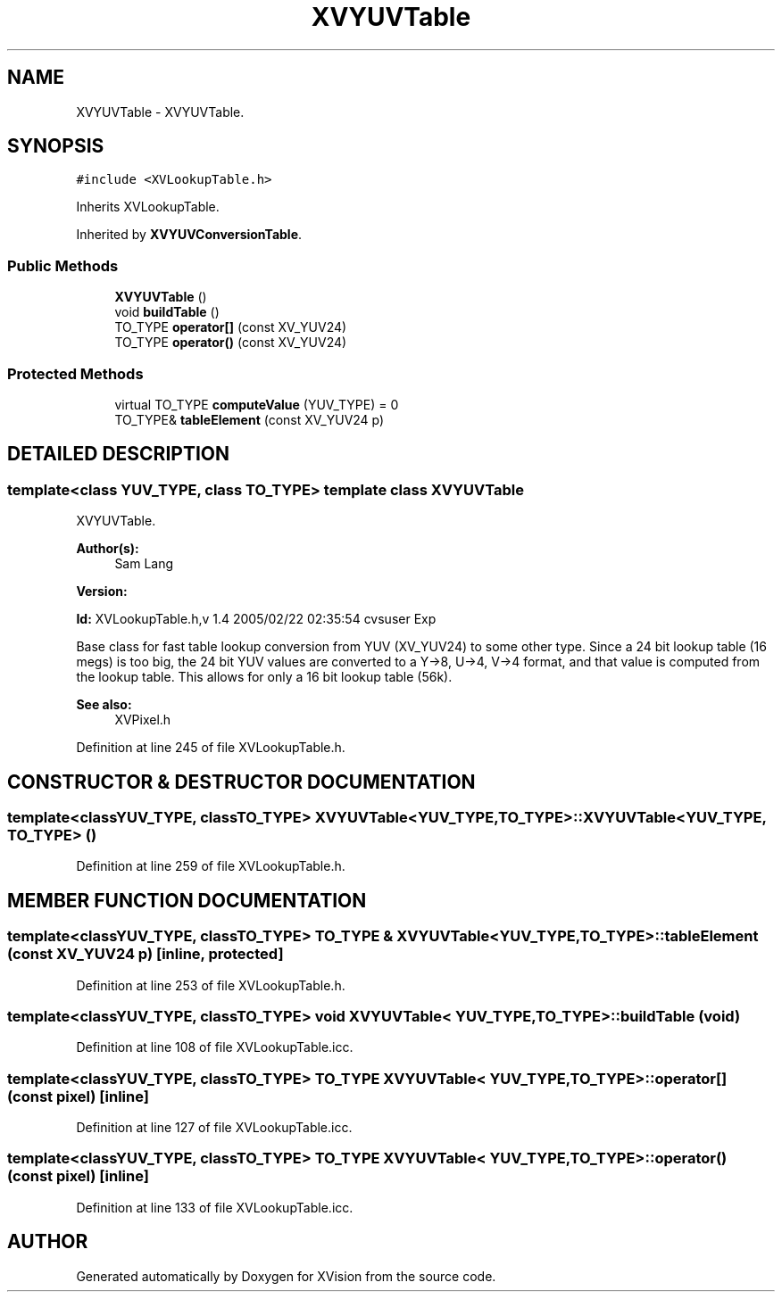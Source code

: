 .TH XVYUVTable 3 "26 Oct 2007" "XVision" \" -*- nroff -*-
.ad l
.nh
.SH NAME
XVYUVTable \- XVYUVTable. 
.SH SYNOPSIS
.br
.PP
\fC#include <XVLookupTable.h>\fR
.PP
Inherits XVLookupTable.
.PP
Inherited by \fBXVYUVConversionTable\fR.
.PP
.SS Public Methods

.in +1c
.ti -1c
.RI "\fBXVYUVTable\fR ()"
.br
.ti -1c
.RI "void \fBbuildTable\fR ()"
.br
.ti -1c
.RI "TO_TYPE \fBoperator[]\fR (const XV_YUV24)"
.br
.ti -1c
.RI "TO_TYPE \fBoperator()\fR (const XV_YUV24)"
.br
.in -1c
.SS Protected Methods

.in +1c
.ti -1c
.RI "virtual TO_TYPE \fBcomputeValue\fR (YUV_TYPE) = 0"
.br
.ti -1c
.RI "TO_TYPE& \fBtableElement\fR (const XV_YUV24 p)"
.br
.in -1c
.SH DETAILED DESCRIPTION
.PP 

.SS template<class YUV_TYPE, class TO_TYPE>  template class XVYUVTable
XVYUVTable.
.PP
\fBAuthor(s): \fR
.in +1c
 Sam Lang 
.PP
\fBVersion: \fR
.in +1c
 
.PP
\fBId: \fR XVLookupTable.h,v 1.4 2005/02/22 02:35:54 cvsuser Exp 
.PP
Base class for fast table lookup conversion from YUV (XV_YUV24) to some other type. Since a 24 bit lookup table (16 megs) is too big, the 24 bit YUV values are converted to a Y->8, U->4, V->4 format, and that value is computed from the lookup table. This allows for only a 16 bit lookup table (56k).
.PP
\fBSee also: \fR
.in +1c
 XVPixel.h 
.PP
Definition at line 245 of file XVLookupTable.h.
.SH CONSTRUCTOR & DESTRUCTOR DOCUMENTATION
.PP 
.SS template<classYUV_TYPE, classTO_TYPE> XVYUVTable<YUV_TYPE, TO_TYPE>::XVYUVTable<YUV_TYPE, TO_TYPE> ()
.PP
Definition at line 259 of file XVLookupTable.h.
.SH MEMBER FUNCTION DOCUMENTATION
.PP 
.SS template<classYUV_TYPE, classTO_TYPE> TO_TYPE & XVYUVTable<YUV_TYPE, TO_TYPE>::tableElement (const XV_YUV24 p)\fC [inline, protected]\fR
.PP
Definition at line 253 of file XVLookupTable.h.
.SS template<classYUV_TYPE, classTO_TYPE> void XVYUVTable< YUV_TYPE,TO_TYPE >::buildTable (void)
.PP
Definition at line 108 of file XVLookupTable.icc.
.SS template<classYUV_TYPE, classTO_TYPE> TO_TYPE XVYUVTable< YUV_TYPE,TO_TYPE >::operator[] (const pixel)\fC [inline]\fR
.PP
Definition at line 127 of file XVLookupTable.icc.
.SS template<classYUV_TYPE, classTO_TYPE> TO_TYPE XVYUVTable< YUV_TYPE,TO_TYPE >::operator() (const pixel)\fC [inline]\fR
.PP
Definition at line 133 of file XVLookupTable.icc.

.SH AUTHOR
.PP 
Generated automatically by Doxygen for XVision from the source code.